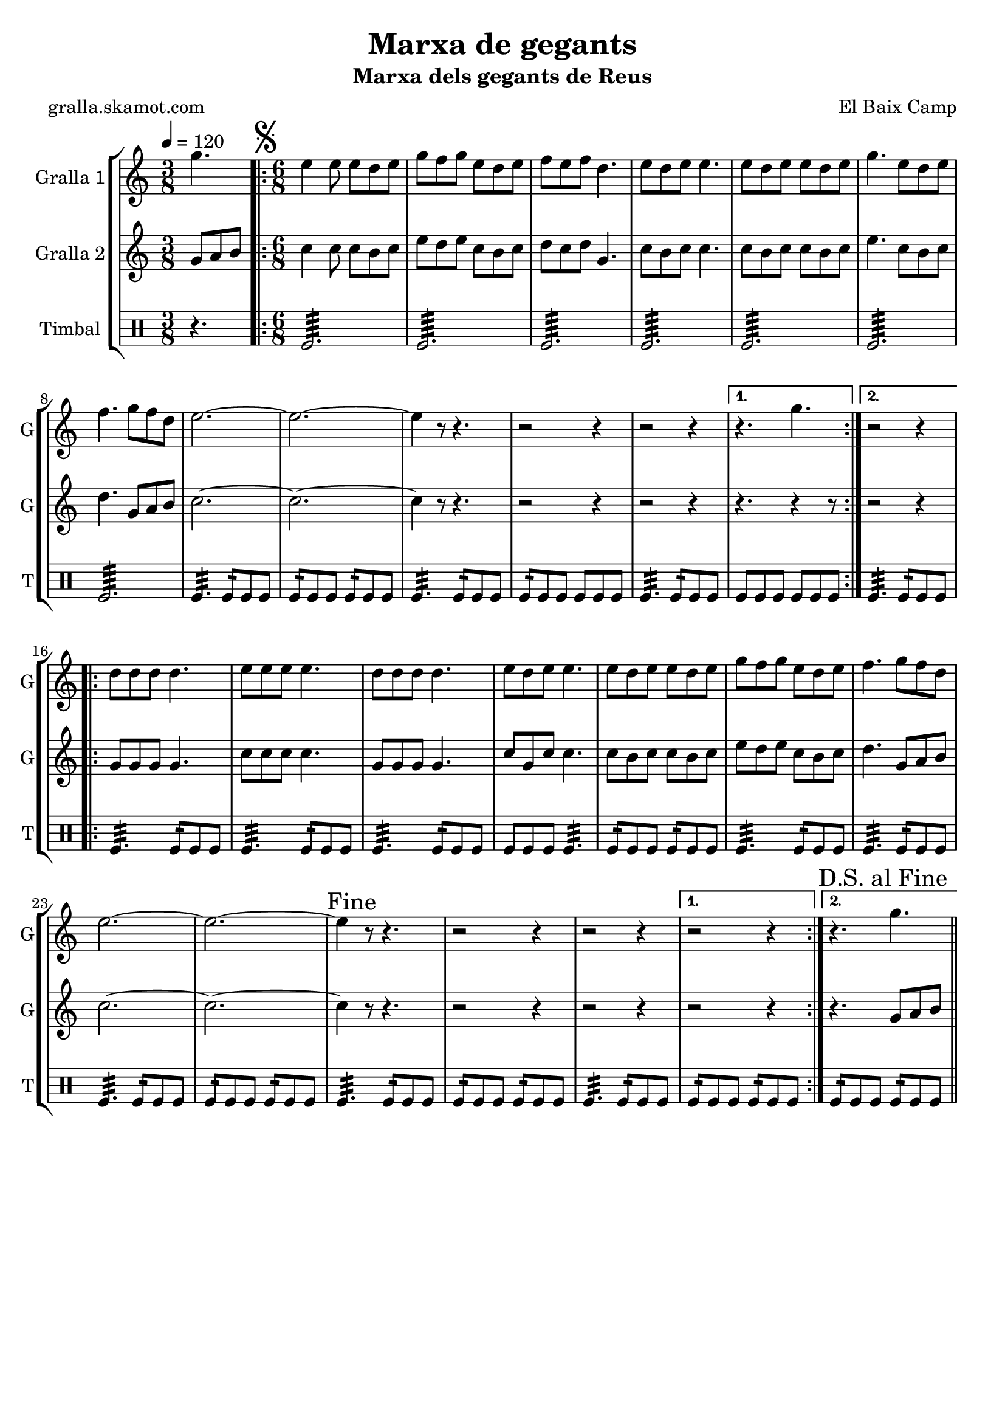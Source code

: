 \version "2.16.2"

\header {
  dedication=""
  title="Marxa de gegants"
  subtitle="Marxa dels gegants de Reus"
  subsubtitle=""
  poet="gralla.skamot.com"
  meter=""
  piece=""
  composer="El Baix Camp"
  arranger=""
  opus=""
  instrument=""
  copyright=""
  tagline=""
}

liniaroAa =
\relative g''
{
  \tempo 4=120
  \clef treble
  \key c \major
  \time 3/8
  g4.  |
  \time 6/8   \repeat volta 2 { \mark \markup {\musicglyph #"scripts.segno"} e4 e8 e d e  |
  g8 f g e d e  |
  f8 e f d4.  |
  %05
  e8 d e e4.  |
  e8 d e e d e  |
  g4. e8 d e  |
  f4. g8 f d  |
  e2. ~  |
  %10
  e2. ~  |
  e4 r8 r4.  |
  r2 r4  |
  r2 r4 }
  \alternative { { r4. g }
  %15
  { r2 r4 } }
  \repeat volta 2 { d8 d d d4.  |
  e8 e e e4.  |
  d8 d d d4.  |
  e8 d e e4.  |
  %20
  e8 d e e d e  |
  g8 f g e d e  |
  f4. g8 f d  |
  e2. ~  |
  e2. ~  |
  %25
  \mark "Fine" e4 r8 r4.  |
  r2 r4  |
  r2 r4 }
  \alternative { { r2 r4 }
  { \mark "D.S. al Fine" r4. g } } \bar "||"
}

liniaroAb =
\relative g'
{
  \tempo 4=120
  \clef treble
  \key c \major
  \time 3/8
  g8 a b  |
  \time 6/8   \repeat volta 2 { c4 c8 c b c  |
  e8 d e c b c  |
  d8 c d g,4.  |
  %05
  c8 b c c4.  |
  c8 b c c b c  |
  e4. c8 b c  |
  d4. g,8 a b  |
  c2. ~  |
  %10
  c2. ~  |
  c4 r8 r4.  |
  r2 r4  |
  r2 r4 }
  \alternative { { r4. r4 r8 } % kompletite
  %15
  { r2 r4 } }
  \repeat volta 2 { g8 g g g4.  |
  c8 c c c4.  |
  g8 g g g4.  |
  c8 g c c4.  |
  %20
  c8 b c c b c  |
  e8 d e c b c  |
  d4. g,8 a b  |
  c2. ~  |
  c2. ~  |
  %25
  c4 r8 r4.  |
  r2 r4  |
  r2 r4 }
  \alternative { { r2 r4 }
  { r4. g8 a b } } \bar "||"
}

liniaroAc =
\drummode
{
  \tempo 4=120
  \time 3/8
  r4.  |
  \time 6/8   \repeat volta 2 { tomfl2.:64  |
  tomfl2.:64  |
  tomfl2.:64  |
  %05
  tomfl2.:64  |
  tomfl2.:64  |
  tomfl2.:64  |
  tomfl2.:64  |
  tomfl4.:32 tomfl8:16 tomfl tomfl  |
  %10
  tomfl8:16 tomfl tomfl tomfl:16 tomfl tomfl  |
  tomfl4.:32 tomfl8:16 tomfl tomfl  |
  tomfl8:16 tomfl tomfl tomfl tomfl tomfl  |
  tomfl4.:32 tomfl8:16 tomfl tomfl }
  \alternative { { tomfl8 tomfl tomfl tomfl tomfl tomfl }
  %15
  { tomfl4.:32 tomfl8:16 tomfl tomfl } }
  \repeat volta 2 { tomfl4.:32 tomfl8:16 tomfl tomfl  |
  tomfl4.:32 tomfl8:16 tomfl tomfl  |
  tomfl4.:32 tomfl8:16 tomfl tomfl  |
  tomfl8 tomfl tomfl tomfl4.:32  |
  %20
  tomfl8:16 tomfl tomfl tomfl:16 tomfl tomfl  |
  tomfl4.:32 tomfl8:16 tomfl tomfl  |
  tomfl4.:32 tomfl8:16 tomfl tomfl  |
  tomfl4.:32 tomfl8:16 tomfl tomfl  |
  tomfl8:16 tomfl tomfl tomfl:16 tomfl tomfl  |
  %25
  tomfl4.:32 tomfl8:16 tomfl tomfl  |
  tomfl8:16 tomfl tomfl tomfl:16 tomfl tomfl  |
  tomfl4.:32 tomfl8:16 tomfl tomfl }
  \alternative { { tomfl8:16 tomfl tomfl tomfl:16 tomfl tomfl }
  { tomfl8:16 tomfl tomfl tomfl:16 tomfl tomfl } } \bar "||"
}

\bookpart {
  \score {
    \new StaffGroup {
      \override Score.RehearsalMark.self-alignment-X = #LEFT
      <<
        \new Staff \with {instrumentName = #"Gralla 1" shortInstrumentName = #"G"} \liniaroAa
        \new Staff \with {instrumentName = #"Gralla 2" shortInstrumentName = #"G"} \liniaroAb
        \new DrumStaff \with {instrumentName = #"Timbal" shortInstrumentName = #"T"} \liniaroAc
      >>
    }
    \layout {}
  }
  \score { \unfoldRepeats
    \new StaffGroup {
      \override Score.RehearsalMark.self-alignment-X = #LEFT
      <<
        \new Staff \with {instrumentName = #"Gralla 1" shortInstrumentName = #"G"} \liniaroAa
        \new Staff \with {instrumentName = #"Gralla 2" shortInstrumentName = #"G"} \liniaroAb
        \new DrumStaff \with {instrumentName = #"Timbal" shortInstrumentName = #"T"} \liniaroAc
      >>
    }
    \midi {
      \set Staff.midiInstrument = "oboe"
      \set DrumStaff.midiInstrument = "drums"
    }
  }
}

\bookpart {
  \header {instrument="Gralla 1"}
  \score {
    \new StaffGroup {
      \override Score.RehearsalMark.self-alignment-X = #LEFT
      <<
        \new Staff \liniaroAa
      >>
    }
    \layout {}
  }
  \score { \unfoldRepeats
    \new StaffGroup {
      \override Score.RehearsalMark.self-alignment-X = #LEFT
      <<
        \new Staff \liniaroAa
      >>
    }
    \midi {
      \set Staff.midiInstrument = "oboe"
      \set DrumStaff.midiInstrument = "drums"
    }
  }
}

\bookpart {
  \header {instrument="Gralla 2"}
  \score {
    \new StaffGroup {
      \override Score.RehearsalMark.self-alignment-X = #LEFT
      <<
        \new Staff \liniaroAb
      >>
    }
    \layout {}
  }
  \score { \unfoldRepeats
    \new StaffGroup {
      \override Score.RehearsalMark.self-alignment-X = #LEFT
      <<
        \new Staff \liniaroAb
      >>
    }
    \midi {
      \set Staff.midiInstrument = "oboe"
      \set DrumStaff.midiInstrument = "drums"
    }
  }
}

\bookpart {
  \header {instrument="Timbal"}
  \score {
    \new StaffGroup {
      \override Score.RehearsalMark.self-alignment-X = #LEFT
      <<
        \new DrumStaff \liniaroAc
      >>
    }
    \layout {}
  }
  \score { \unfoldRepeats
    \new StaffGroup {
      \override Score.RehearsalMark.self-alignment-X = #LEFT
      <<
        \new DrumStaff \liniaroAc
      >>
    }
    \midi {
      \set Staff.midiInstrument = "oboe"
      \set DrumStaff.midiInstrument = "drums"
    }
  }
}

